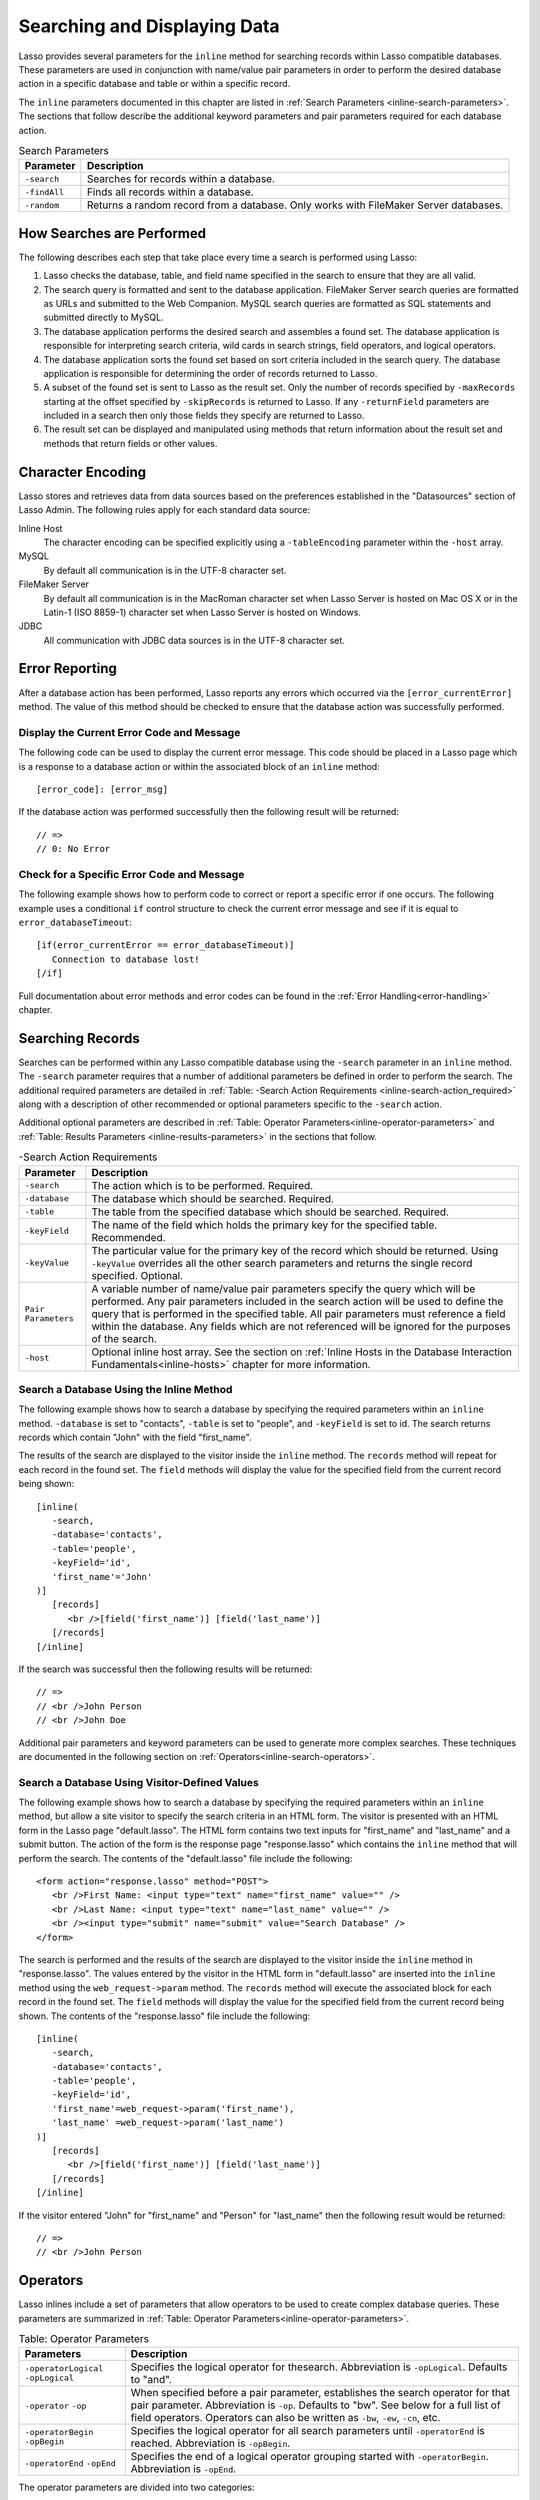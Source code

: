 .. _searching-displaying:

*****************************
Searching and Displaying Data
*****************************

Lasso provides several parameters for the ``inline`` method for searching
records within Lasso compatible databases. These parameters are used in
conjunction with name/value pair parameters in order to perform the desired
database action in a specific database and table or within a specific record.

The ``inline`` parameters documented in this chapter are listed in
:ref:`Search Parameters <inline-search-parameters>`. The sections that follow
describe the additional keyword parameters and pair parameters required for each
database action.

.. _inline-search-parameters:

.. tabularcolumns:: |l|L|

.. table:: Search Parameters

   +------------+--------------------------------------------------+
   |Parameter   |Description                                       |
   +============+==================================================+
   |``-search`` |Searches for records within a database.           |
   +------------+--------------------------------------------------+
   |``-findAll``|Finds all records within a database.              |
   +------------+--------------------------------------------------+
   |``-random`` |Returns a random record from a database. Only     |
   |            |works with FileMaker Server databases.            |
   +------------+--------------------------------------------------+

How Searches are Performed
==========================

The following describes each step that take place every time a search is
performed using Lasso:

#. Lasso checks the database, table, and field name specified in the search to
   ensure that they are all valid.
#. The search query is formatted and sent to the database application. FileMaker
   Server search queries are formatted as URLs and submitted to the Web
   Companion. MySQL search queries are formatted as SQL statements and submitted
   directly to MySQL.
#. The database application performs the desired search and assembles a found
   set. The database application is responsible for interpreting search
   criteria, wild cards in search strings, field operators, and logical
   operators.
#. The database application sorts the found set based on sort criteria included
   in the search query. The database application is responsible for determining
   the order of records returned to Lasso.
#. A subset of the found set is sent to Lasso as the result set. Only the number
   of records specified by ``-maxRecords`` starting at the offset specified by
   ``-skipRecords`` is returned to Lasso. If any ``-returnField`` parameters are
   included in a search then only those fields they specify are returned to
   Lasso.
#. The result set can be displayed and manipulated using methods that return
   information about the result set and methods that return fields or other
   values.

Character Encoding
==================

Lasso stores and retrieves data from data sources based on the preferences
established in the "Datasources" section of Lasso Admin. The following rules
apply for each standard data source:

Inline Host
   The character encoding can be specified explicitly using a ``-tableEncoding``
   parameter within the ``-host`` array.

MySQL
   By default all communication is in the UTF-8 character set.

FileMaker Server
   By default all communication is in the MacRoman character set when Lasso
   Server is hosted on Mac OS X or in the Latin-1 (ISO 8859-1) character set
   when Lasso Server is hosted on Windows.

JDBC
   All communication with JDBC data sources is in the UTF-8 character set.

Error Reporting
===============

After a database action has been performed, Lasso reports any errors which
occurred via the ``[error_currentError]`` method. The value of this method
should be checked to ensure that the database action was successfully performed.

Display the Current Error Code and Message
------------------------------------------

The following code can be used to display the current error message. This code
should be placed in a Lasso page which is a response to a database action or
within the associated block of an ``inline`` method::

   [error_code]: [error_msg]

If the database action was performed successfully then the following result will
be returned::

   // =>
   // 0: No Error


Check for a Specific Error Code and Message
-------------------------------------------

The following example shows how to perform code to correct or report a specific
error if one occurs. The following example uses a conditional ``if`` control
structure to check the current error message and see if it is equal to
``error_databaseTimeout``::

   [if(error_currentError == error_databaseTimeout)]
      Connection to database lost!
   [/if] 

Full documentation about error methods and error codes can be found in the
:ref:`Error Handling<error-handling>` chapter.


Searching Records
=================

Searches can be performed within any Lasso compatible database using the
``-search`` parameter in an ``inline`` method. The ``-search`` parameter
requires that a number of additional parameters be defined in order to perform
the search. The additional required parameters are detailed in :ref:`Table:
-Search Action Requirements <inline-search-action_required>` along with a
description of other recommended or optional parameters specific to the
``-search`` action.

Additional optional parameters are described in
:ref:`Table: Operator Parameters<inline-operator-parameters>` and
:ref:`Table: Results Parameters <inline-results-parameters>` in the sections
that follow.

.. _inline-search-action_required:

.. tabularcolumns:: |l|L|

.. table:: -Search Action Requirements

   +------------------------+--------------------------------------------------+
   |Parameter               |Description                                       |
   +========================+==================================================+
   |``-search``             |The action which is to be performed. Required.    |
   +------------------------+--------------------------------------------------+
   |``-database``           |The database which should be searched. Required.  |
   +------------------------+--------------------------------------------------+
   |``-table``              |The table from the specified database which should|
   |                        |be searched. Required.                            |
   +------------------------+--------------------------------------------------+
   |``-keyField``           |The name of the field which holds the primary key |
   |                        |for the specified table. Recommended.             |
   +------------------------+--------------------------------------------------+
   |``-keyValue``           |The particular value for the primary key of the   |
   |                        |record which should be returned. Using            |
   |                        |``-keyValue`` overrides all the other search      |
   |                        |parameters and returns the single record          |
   |                        |specified. Optional.                              |
   +------------------------+--------------------------------------------------+
   |``Pair Parameters``     |A variable number of name/value pair parameters   |
   |                        |specify the query which will be performed. Any    |
   |                        |pair parameters included in the search action will|
   |                        |be used to define the query that is performed in  |
   |                        |the specified table. All pair parameters must     |
   |                        |reference a field within the database. Any fields |
   |                        |which are not referenced will be ignored for the  |
   |                        |purposes of the search.                           |
   +------------------------+--------------------------------------------------+
   |``-host``               |Optional inline host array. See the section on    |
   |                        |:ref:`Inline Hosts in the Database Interaction    |
   |                        |Fundamentals<inline-hosts>` chapter for more      |
   |                        |information.                                      |
   +------------------------+--------------------------------------------------+


Search a Database Using the Inline Method
-----------------------------------------

The following example shows how to search a database by specifying the required
parameters within an ``inline`` method. ``-database`` is set to "contacts",
``-table`` is set to "people", and ``-keyField`` is set to id. The search
returns records which contain "John" with the field "first_name".

The results of the search are displayed to the visitor inside the ``inline``
method. The ``records`` method will repeat for each record in the found set. The
``field`` methods will display the value for the specified field from the
current record being shown::

   [inline(
      -search,
      -database='contacts',
      -table='people',
      -keyField='id',
      'first_name'='John'
   )]
      [records]
         <br />[field('first_name')] [field('last_name')]
      [/records]
   [/inline]

If the search was successful then the following results will be returned::
     
   // =>
   // <br />John Person
   // <br />John Doe

Additional pair parameters and keyword parameters can be used to generate more
complex searches. These techniques are documented in the following section on
:ref:`Operators<inline-search-operators>`.


Search a Database Using Visitor-Defined Values
----------------------------------------------

The following example shows how to search a database by specifying the required
parameters within an ``inline`` method, but allow a site visitor to specify the
search criteria in an HTML form. The visitor is presented with an HTML form in
the Lasso page "default.lasso". The HTML form contains two text inputs for
"first_name" and "last_name" and a submit button. The action of the form is the
response page "response.lasso" which contains the ``inline`` method that will
perform the search. The contents of the "default.lasso" file include the
following::

   <form action="response.lasso" method="POST">
      <br />First Name: <input type="text" name="first_name" value="" />
      <br />Last Name: <input type="text" name="last_name" value="" />
      <br /><input type="submit" name="submit" value="Search Database" />
   </form>

The search is performed and the results of the search are displayed to the
visitor inside the ``inline`` method in "response.lasso". The values entered by
the visitor in the HTML form in "default.lasso" are inserted into the ``inline``
method using the ``web_request->param`` method. The ``records`` method will
execute the associated block for each record in the found set. The ``field``
methods will display the value for the specified field from the current record
being shown. The contents of the "response.lasso" file include the following::

   [inline(
      -search,
      -database='contacts',
      -table='people',
      -keyField='id',
      'first_name'=web_request->param('first_name'),
      'last_name' =web_request->param('last_name')
   )]
      [records]
         <br />[field('first_name')] [field('last_name')]
      [/records]
   [/inline]

If the visitor entered "John" for "first_name" and "Person" for "last_name" then
the following result would be returned::

   // =>
   // <br />John Person

.. _inline-search-operators:

Operators
=========

Lasso inlines include a set of parameters that allow operators to be used to
create complex database queries. These parameters are summarized in
:ref:`Table: Operator Parameters<inline-operator-parameters>`.

.. _inline-operator-parameters:

.. tabularcolumns:: |l|L|

.. table:: Table: Operator Parameters

   +--------------------+------------------------------------------------------+
   |Parameters          |Description                                           |
   +====================+======================================================+
   |``-operatorLogical``|Specifies the logical operator for thesearch.         |
   |``-opLogical``      |Abbreviation is ``-opLogical``. Defaults to "and".    |
   +--------------------+------------------------------------------------------+
   |``-operator``       |When specified before a pair parameter, establishes   |
   |``-op``             |the search operator for that pair parameter.          |
   |                    |Abbreviation is ``-op``. Defaults to "bw". See below  |
   |                    |for a full list of field operators. Operators can also|
   |                    |be written as ``-bw``, ``-ew``, ``-cn``, etc.         |
   +--------------------+------------------------------------------------------+
   |``-operatorBegin``  |Specifies the logical operator for all search         |
   |``-opBegin``        |parameters until ``-operatorEnd`` is reached.         |
   |                    |Abbreviation is ``-opBegin``.                         |
   +--------------------+------------------------------------------------------+
   |``-operatorEnd``    |Specifies the end of a logical operator grouping      |
   |``-opEnd``          |started with ``-operatorBegin``. Abbreviation is      |
   |                    |``-opEnd``.                                           |
   +--------------------+------------------------------------------------------+

The operator parameters are divided into two categories:

Field Operators
   These are specified using the ``-operator`` parameter before a name/value
   pair parameter. The field operator changes the way that the named field is
   searched for the value. If no field operator is specified then the default
   begins with ("bw") operator is used. See
   :ref:`Table: Field Operators<inline-field-operators>` for a list of the
   possible values. Field operators can also be abbreviated as ``-bw``, ``-ew``,
   ``-cn``, etc.

Logical Operators
   These are specified using the ``-operatorLogical``, ``-operatorBegin``, and
   ``-operatorEnd`` parameters. These parameters specify how the results of
   different pair parameters are combined to form the full results of the
   search.


Field Operators
---------------

The possible values for the ``-operator`` parameter are listed in
:ref:`Table: Field Operators<inline-field-operators>`. The default operator is
begins with ("bw"). Case is unimportant when specifying operators.

Field operators are interpreted differently depending on which data source is
being accessed. For example, FileMaker Server interprets "bw" to mean that any
word within a field can begin with the value specified for that field. MySQL
interprets "bw" to mean that the first word within the field must begin with the
value specified. See the chapters on each data source or the documentation that
came with a third-party data source connector for more information.

Several of the field operators are only supported in MySQL or other SQL
databases. These include the "ft" full text operator and the "rx" and "nrx"
regular expression operators.

.. _inline-field-operators:

.. table:: Table: Field Operators

   +-------------------------+-------------------------------------------------+
   |Operators                |Description                                      |
   +=========================+=================================================+
   |``-op='bw'`` Or ``-bw``  |Begins With. Default if no operator is set.      |
   +-------------------------+-------------------------------------------------+
   |``-op='cn'`` Or ``-cn``  |Contains.                                        |
   +-------------------------+-------------------------------------------------+
   |``-op='ew'`` Or ``-ew``  |Ends With.                                       |
   +-------------------------+-------------------------------------------------+
   |``-op='eq'`` Or ``-eq``  |Equals.                                          |
   +-------------------------+-------------------------------------------------+
   |``-op='ft'or -ft``       |Full Text. MySQL databases only.                 |
   +-------------------------+-------------------------------------------------+
   |``-op='gt'`` Or ``-gt``  |Greater Than.                                    |
   +-------------------------+-------------------------------------------------+
   |``-op='gte'`` Or ``-gte``|Greater Than or Equals.                          |
   +-------------------------+-------------------------------------------------+
   |``-op='lt'`` Or ``-lt``  |Less Than.                                       |
   +-------------------------+-------------------------------------------------+
   |``-op='lte'`` Or ``-lte``|Less Than or Equals.                             |
   +-------------------------+-------------------------------------------------+
   |``-op='neq'`` Or ``-neq``|Not Equals.                                      |
   +-------------------------+-------------------------------------------------+
   |``-op='rx'`` Or ``-rx``  |RegExp. Regular expression search. SQL databases |
   |                         |only.                                            |
   +-------------------------+-------------------------------------------------+
   |``-op='nrx'`` Or ``-nrx``|Not RegExp. Opposite of RegExp. SQL databases    |
   |                         |only.                                            |
   +-------------------------+-------------------------------------------------+


Specify a Field Operator in an Inline Method
^^^^^^^^^^^^^^^^^^^^^^^^^^^^^^^^^^^^^^^^^^^^

Specify the field operator before the name/value pair parameter which it will
affect. The following ``inline`` method searches for records where the
"first_name" begins with "J" and the "last_name" ends with "son"::

   [inline(
      -search,
      -database='contacts',
      -table='people',
      -keyField='id',
      -operator='bw', 'first_name'='J',
      -operator='ew', 'last_name'='son'
   )]
      [records]<br />[field('first_name')] [field('last_name')][/records]
   [/inline]

The results of the search would include the following records::

   // =>
   // <br />John Person
   // <br />Jane Person


Logical Operators
-----------------

The logical operator parameter ``-operatorLogical`` can be used with a value of
either "AND" or "OR". The parameters ``-operatorBegin``, and ``-operatorEnd``
can be used with values of "AND", "OR", or "NOT". ``-operatorLogical`` applies
to all search parameters specified with an action while ``-operatorBegin``
applies to all search parameters until the matching ``-operatorEnd`` parameter
is reached. The case of the value is unimportant when specifying a logical
operator.

-  "AND" specifies that records which are returned should fulfil all of the
   search parameters listed.
-  "OR" specifies that records which are returned should fulfil one or more of
   the search parameters listed.
-  "NOT" specifies that records which match the search criteria contained
   between the ``-operatorBegin`` and ``-operatorEnd`` parameters should be
   omitted from the found set. "NOT" cannot be used with the
   ``-operatorLogical`` keyword parameter.

.. note::
   In lieu of a "NOT" option for ``-operatorLogical``, many field operators can
   be negated individually by substituting the opposite field operator. The
   following pairs of field operators are the opposites of each other: "eq" and
   "neq", "lt" and "gte", and "gt" and "lte".

.. note::
   **FileMaker** - The ``-operatorBegin`` and ``-operatorEnd`` parameters do
   not work with Lasso Connector for FileMaker Server.


Perform a Search Using an "AND" Operator
^^^^^^^^^^^^^^^^^^^^^^^^^^^^^^^^^^^^^^^^

Use the ``-operatorLogical`` command tag with an "AND" value. The following
``inline`` method returns records for which the "first_name" field begins with
"John" and the "last_name" field begins with "Doe". The position of the
``-operatorLogical`` parameter within the ``inline`` method is unimportant since
it applies to the entire action::

   [inline(
      -search,
      -database='contacts',
      -table='people',
      -keyField='id',
      -operatorLogical='AND',
      'first_name'='John',
      'last_name'='Doe'
   )]
      [records]<br />[field('first_name')] [field('last_name')][/records]
   [/inline]


Perform a Search Using an OR Operator
^^^^^^^^^^^^^^^^^^^^^^^^^^^^^^^^^^^^^

Use the ``-operatorLogical`` parameter with an "OR" value. The following
``inline`` method returns records for which the "first_name" field begins with
either "John" or "Jane". The position of the ``-operatorLogical`` parameter
within the ``inline`` method is unimportant since it applies to the entire
action::

   [inline(
      -search,
      -database='contacts',
      -table='people',
      -keyField='id',
      -operatorLogical='OR',
      'first_name'='John',
      'first_name'='Jane'
   )]
      [records]<br />[field('first_name')] [field('last_name')][/records]
   [/inline]


Perform a Search Using a "NOT" Operator
^^^^^^^^^^^^^^^^^^^^^^^^^^^^^^^^^^^^^^^

Use the ``-operatorBegin`` and ``-operatorEnd`` parameters with a "NOT" value.
The following ``inline`` method returns records for which the "first_name" field
begins with "John" and the "last_name" field is not "Doe". The operator
parameters must surround the parameters of the search which is to be negated::

   [inline(
      -search,
      -database='contacts',
      -table='people',
      -keyField='id',
      'first_name'='John',
      -operatorBegin='NOT',
      'last_name'='Doe',
      -operatorEnd='NOT'
   )]
      [records]<br />[field('first_name')] [field('last_name')][/records]
   [/inline]


Perform a Search With a Complex Query

Use the ``-operatorBegin`` and ``-operatorEnd`` parameters to build up a complex
query. As an example, a query can be constructed to find records in a database
whose "First_name" And "last_name" both begin with the same letter "J" or "M".
The desired query could be written in pseudo-code as follows::

   ( (first_name begins with J) AND (last_name begins with J) ) OR
   ( (first_name begins with M) AND (last_name begins with M) )

The pseudo code is translated into Lasso code as follows. Each line of the query
becomes a pair of ``-opBegin=AND`` and ``-opEnd=AND`` parameters with a pair
parameter for "first_name" and "last_name" contained inside. The two lines are
then combined using a pair of ``-opBegin=OR`` and ``-opEnd=OR`` parameters. The
nesting of the parameters works like the nesting of parentheses in the pseudo
code above to clarify how Lasso should combine the results of different
name/value pair parameters::

   inline(
      -search,
      -database='contacts',
      -table='people',
      -keyField='id',
      -opBegin='OR',
         -opBegin='AND',
            'first_name'='J',
            'last_name'='J',
         -opEnd='AND',
         -opBegin='AND',
            'first_name'='M',
            'last_name'='M',
         -opEnd='AND',
      -opEnd='OR'
   )]
      [records]<br />[field('first_name')] [field('last_name')][/records]
   [/inline]

The following results might look something like this::

   // =>
   // <br />Johnny Johnson
   // <br />Jimmy James
   // <br />Mark McPerson


Results
=======

Lasso inlines include a set of parameters that allow the results of a search to
be customized. These parameters do not change the found set of records that are
returned from the search, but they do change the data that is returned for
formatting and display to the visitor. The results parameters are summarized in
:ref:`Table: Results Parameters<inline-results-parameters>`.

.. _inline-results-parameters:

.. table:: Table: Results Parameters

   +------------------+--------------------------------------------------------+
   |Parameter         |Description                                             |
   +==================+========================================================+
   |``-distinct``     |Specifies that only records with distinct values in all |
   |                  |returned fields should be returned. MySQL only.         |
   +------------------+--------------------------------------------------------+
   |``-maxRecords``   |Specifies how many records should be shown from         |
   |                  |the found set. Optional, defaults to "50".              |
   +------------------+--------------------------------------------------------+
   |``-skipRecords``  |Specifies an offset into the found set at which         |
   |                  |records should start being shown. Optional,             |
   |                  |defaults to "1".                                        |
   +------------------+--------------------------------------------------------+
   |``-returnField``  |Specifies a field that should be returned in the results|
   |``-returnColumn`` |of the search. Multiple ``-returnField`` parameters can |
   |                  |be used to return multiple fields. Optional, defaults to|
   |                  |returning all fields in the searched table.             |
   +------------------+--------------------------------------------------------+
   |``-sortField``    |Specifies that the results should be sorted based       |
   |``-sortColumn``   |on the data in the named field. Multiple                |
   |                  |``-sortField`` parameters can be used for complex       |
   |                  |sorts. Optional, defaults to returning data in the      |
   |                  |order it appears in the database.                       |
   +------------------+--------------------------------------------------------+
   |``-sortOrder``    |When specified after a ``-sortField`` parameter,        |
   |                  |specifies the order of the sort, either "ascending",    |
   |                  |"descending" or custom. Optional, defaults to           |
   |                  |"ascending" for each ``-sortField``.                    |
   +------------------+--------------------------------------------------------+

The results parameters are divided into three categories:

#. **Sorting** is specified using the ``-sortField`` and ``-sortOrder``
   parameters. These parameters change the order of the records which are
   returned by the search. The sort is performed by the database application
   before Lasso receives the record set.

#. The portion of the **Found Set** being shown is specified using the
   ``-maxRecords`` and ``-skipRecords`` parameters. ``-maxRecords`` sets the
   number of records which will be iterated over in the ``records`` method. The
   ``-skipRecords`` parameter sets the offset into the found set which is shown.
   These two methods define the window of records which are shown and can be
   used to navigate through a found set.
   
#. The **Fields** which are available are specified using the ``-returnField``
   method. Normally, all fields in the table that was searched are returned. If
   any ``-returnField`` parameters are specified then only those fields will be
   available to be returned to the visitor using the ``field`` method.
   Specifying ``-returnField`` parameters can improve the performance of Lasso
   by not sending unnecessary data between the database and the Web server.

   .. note::
      In order to use the ``keyField_value`` method within an ``inline``, the
      ``-keyField`` must be specified as one of the ``-returnField`` values.

#. The "-distinct" parameter instructs MySQL data sources to return only records
   which contain distinct values across all returned fields. This parameter is
   useful when combined with a single ``-returnField`` parameter and a
   ``-findAll`` to return all distinct values from a single field in the
   database.


Return Sorted Results
---------------------

Specify ``-sortField`` and ``-sortOrder`` parameters within an inline search.
The following inline includes sort parameters. The records are first sorted by
"last_name" in ascending order, then sorted by "first_name" in ascending order::

   inline(
      -search,
      -database='contacts',
      -table='people',
      -keyField='id',
      'first_name'='J',
      -sortField='last_name', -sortOrder='ascending',
      -sortField='first_name', -sortOrder='ascending'
   )]
      [records]<br />[field('first_name')] [field('last_name')][/records]
   [/inline]

The following results could be returned when this inline is run. The returned
records are sorted in order of "last_name". If the "last_name" of two records
are equal then those records are sorted in order of "first_name"::

   // =>
   // <br />Jane Doe
   // <br />John Doe
   // <br />Jane Person
   // <br />John Person


Return a Portion of a Found Set
-------------------------------

A portion of a found set can be returned by manipulating the values for
``-maxRecords`` and ``-skipRecords``. In the following example, a search is
performed for records where the "first_name" begins with "J". This search
returns four records, but only the second two records are shown. ``-maxRecords``
is set to "2" to show only two records and ``-skipRecords`` is set to "2" to
skip the first two records::

   [inline(
      -search,
      -database='contacts',
      -table='people',
      -keyField='id',
      'first_name'='J',
      -maxRecords=2,
      -skipRecords=2
   )]
      [records]<br />[field('first_name')] [field('last_name')][/records]
   [/inline]

The following results could be returned when this inline is run. Neither of the
"Doe" records from the previous example are shown since they are skipped over::

   // =>
   // <br />Jane Person
   // <br />John Person


Limit the Fields Returned in Search Results
-------------------------------------------

Use the ``-returnField`` parameter. If a single ``-returnField`` parameter used
then only the fields that are specified will be returned. If no ``-returnField``
parameters are specified then all fields within the current table will be
returned. In the following example, only the "first_name" field is shown since
it is the only field specified within a ``-returnField`` parameter::

   [inline(
      -search,
      -database='contacts',
      -table='people',
      -keyField='id',
      'first_name'='J',
      -returnField='first_name'
   )]
      [records]<br />[field('first_name')][/records]
   [/inline]

The "last_name" field cannot be shown for any of these records since it was not
specified in a``-returnField`` parameter. The above code would result in
something like the following::

   // =>
   // <br />Jane
   // <br />John
   // <br />Jane
   // <br />John


Finding All Records
===================

All records can be returned from a database using the ``-findAll`` parameter.
The ``-findAll`` parameter functions exactly like the ``-search`` parameter
except that no name/value pair parameters or operator parameters are required.
Parameters that sort and limit the found set work the same as they do for
``-search`` actions.

.. tabularcolumns:: |l|L|

.. table:: Table: -FindAll Action Requirements

   +-------------+-------------------------------------------------------------+
   |Parameter    |Description                                                  |
   +=============+=============================================================+
   |``-findAll`` |The action which is to be performed. Required.               |
   +-------------+-------------------------------------------------------------+
   |``-database``|The database which should be searched. Required.             |
   +-------------+-------------------------------------------------------------+
   |``-table``   |The table from the specified database which should           |
   |             |be searched. Required.                                       |
   +-------------+-------------------------------------------------------------+
   |``-keyField``|The name of the field which holds the primary key            |
   |             |for the specified table. Recommended.                        |
   +-------------+-------------------------------------------------------------+
   |``-host``    |Optional inline host array. See the section on               |
   |             |:ref:`Inline Hosts<inline-hosts>` in the Database            |
   |             |Interaction Fundamentals chapter for more                    |
   |             |information.                                                 |
   +-------------+-------------------------------------------------------------+

Find All Records Within a Database
----------------------------------

The following ``inline`` method find all records within a table named "people"
in the "contacts" database and displays them. The results are shown below::

   [inline(
      -findAll,
      -database='contacts',
      -table='people',
      -keyField='id'
   )]
      [records]<br />[field('first_name')] [field('last_name')][/records]
   [/inline]

   // =>
   // <br />Jane Doe
   // <br />John Person
   // <br />Jane Person
   // <br />John Doe


Return All Unique Field Values
------------------------------

The unique values from a field in a MySQL database can be returned using the
``-distinct`` parameter. Only records which have distinct values across all
fields will be returned. In the following example, a ``-findAll`` action is used
on the "people" table of the "contacts" database. Only distinct values from the
"last_name" field are returned::

   [inline(
      -findAll,
      -database='contacts',
      -table='people',
      -distinct,
      -sortField='first_name',
      -returnField='first_name'
   )]
      [records]<br />[field('first_name')][/records]
   [/inline]

The following results are returned. Even though there are multiple instances of
"John" and "Jane" in the database, only one record for each name is returned::

   // =>
   // <br />Jane
   // <br />John


Finding Random Records
======================

A random record can be returned from a database using the ``-random``
parameter. The ``-random`` parameter functions exactly like the
``-search`` parameter except that no name/value pair parameters or operator
parameters are required.

.. tabularcolumns:: |l|L|

.. table:: Table: -Random Action Requirements

   +--------------+------------------------------------------------------------+
   |Parameter     |Description                                                 |
   +==============+============================================================+
   |``-random``   |The action which is to be performed. Required.              |
   +--------------+------------------------------------------------------------+
   |``-database`` |The database which should be searched. Required.            |
   +--------------+------------------------------------------------------------+
   |``-table``    |The table from the specified database which should          |
   |              |be searched. Required.                                      |
   +--------------+------------------------------------------------------------+
   |``-keyField`` |The name of the field which holds the primary key           |
   |              |for the specified table. Recommended.                       |
   +--------------+------------------------------------------------------------+
   |``-host``     |Optional inline host array. See the section on              |
   |              |:ref:`Inline Hosts<inline-hosts>` in the Database           |
   |              |Interaction Fundamentals chapter for more                   |
   |              |information.                                                |
   +--------------+------------------------------------------------------------+


Find a Single Random Record From a Database
-------------------------------------------

The following inline finds a single random record from a FileMaker Server
database "contacts" and displays it. ``-maxRecords`` is set to "1" to ensure
that only a single record is shown. One potential result is shown below. Each
time this inline is run a different record will be returned::

   [inline(
      -random,
      -database='contacts',
      -table='people',
      -keyField='id',
      -maxRecords=1
   )]
      [records]<br />[field('first_name')] [field('last_name')][/records]
   [/inline]

   // => <br />Jane Person

Return Multiple Records Sorted in Random Order
----------------------------------------------

The ``-sortRandom`` parameter can be used with the ``-search`` or ``-findAll``
actions to return many records from a MySQL database sorted in random order. In
the following example, all records from the "people" table of the "contacts"
database are returned in random order::

   [inline(
      -findAll,
      -database='contacts',
      -table='people',
      -keyField='id',
      -sortRandom
   )]
      [records]<br />[field('first_name')] [field('last_name')][/records]
   [/inline]

   // =>
   // <br />John Doe
   // <br />Jane Doe
   // <br />Jane Person
   // <br />John Person


Displaying Data
===============

The examples in this chapter have all relied on the ``records`` tags and
``field`` methods to display the results of the search that have been performed.
This section describes the use of these methods in more detail. (See the section
on :ref:`Working with Inline Action Results<inline-results-methods>` in the
:ref:`Database Interaction Fundamentals<database-interaction>` chaapter for
method documentation and more description.)

The ``field`` method always returns the value for a field from the current
record when it is used within an associated block of a ``records`` method. If
the ``field`` method is used outside of ``records`` block but inside an
``inline`` associated block then it returns the value for the field from the
first record in the found set. If the found set is only one record then the
``records`` method is optional.

.. note::
   **FileMaker** - Lasso Connector for FileMaker Server includes a collection of
   FileMaker Server specific methods which return database results. See the
   :ref:`FileMaker Data Sources <FileMaker-Data-Sources>` chapter for more
   information.


Display the Results From a Search
---------------------------------

Use the ``records`` method and ``field`` method to display the results of a
search. The following ``inline`` method perform a ``-findAll`` action in a
database "contacts". The results are returned each formatted on a line by
itself. The ``loop_count`` method is used to indicate the order within the found
set::

   [inline(
      -findAll,
      -database='contacts',
      -table='people',
      -keyField='id'
   )]
      [records]
         <br />[loop_count]: [field('first_name')] [field('last_name')]
      [/records]
   [/inline]

   // =>
   // <br />1: Jane Doe
   // <br />2: John Person
   // <br />3: Jane Person
   // <br />4: John Doe


Display the Results for a Single Record
---------------------------------------

Use ``field`` methods within the associated block of an ``inline`` method. The
``records`` methods are unnecessary if only a single record is returned. The
following ``inline`` method perform a ``-search`` for a single record whose
primary key "id" equals "1". The ``keyField_value`` is shown along with the
``field`` values for the record::

   [inline(
      -search,
      -database='contacts',
      -table='people',
      -keyField='id',
      -keyValue=1
   )]
      <br />[keyField_value]: [field('first_name')] [field('last_name')]
   [/inline]

   // ->
   // <br />1: Jane Doe


Display the Results From a Named Inline:
----------------------------------------

Use the ``-inlineName`` parameter in both the ``inline`` method and in the
``records`` method. The ``records`` method can be located anywhere in the code
after the ``inline`` method that define the database action. The following
example shows a ``-findAll`` action at the top of a page of code with the
results formatted later::

   <?lasso
      inline(
         -findAll,
         -database='contacts',
         -table='people',
         -keyField='id',
         -inlineName='FindAll Results'
      ) => {}
   ?>

   // ... Page Contents ...

   [records(-inlineName='FindAll Results')]
      <br />[loop_count]: [field('first_name')] [field('last_name')]
   [/records]

   // =>
   // <br />1: Jane Doe
   // <br />2: John Person
   // <br />3: Jane Person
   // <br />4: John Doe


Linking to Data
===============

This section describes how to create links which allow a visitor to
manipulate the found set. The following types of links can be created.

Navigation
   Links can be created which allow a visitor to page through a found set. Only
   a portion of the found set needs to be shown, but the entire found set can be
   accessed.

Detail
   Links can be created which allow detail about a particular record to be shown
   in another Lasso page.

Sorting
   Links can be provided to re-sort the current found set on a different field.

Most of the link techniques implicitly assume that the records within the
database are not going to change while the visitor is navigating through the
found set. The database search is actually performed again for every page served
to a visitor and if the number of results change then the records being shown to
the visitor can be shifted or altered as soon as another link is selected.

Link Methods
------------

Lasso 9 includes many methods which make creating detail links and navigation
links easy within Lasso solutions. The general purpose link methods are defined
below. The common parameters for all link methods are specified in :ref:`Table:
Link Method Parameters <table-link-method-parameters>`.

.. method:: link(...)

   General purpose link method that provides an anchor tag with the specified
   parameters. The ``-response`` parameter is used as the URL for the link.

.. method:: link_params(...)

   General purpose link method that processes a set of parameters using the
   common rules for all link methods.

.. method:: link_nextGroup(...)
   
   Sets a standard set of options that will be used for all link methods that
   follow in the current Lasso page.

.. method:: link_url(...)

   General purpose link method that provides a URL based on the specified
   parameters. The ``-response`` parameter is used as the URL for the link.

Each of the general purpose link methods implement the basic behavior of
all the link methods, but are not usually used on their own. The section on
:ref:`Link Method Parameters <link-method-parameters>` below describes the
common parameters that all link methods interpret. The following sections
include the link URL, container, and parameter methods and examples of
their use.

.. note::
   The link methods do not include values for the ``-sql``, ``-username``,
   ``-password`` or the ``-returnField`` parameters in the links they generate.

.. _link-method-parameters:

Link Method Parameters
----------------------

All of the link methods accept the same parameters which allow the link that is
being formed to be customized. These parameters include all the action
parameters which can be passed to an ``inline`` method and a series of
parameters detailed in :ref:`Table: Link Method Parameters
<table-link-method-parameters>` which allow various parameters to be removed
from the generated link method.

The link methods interpret their parameters as follows:

-  The parameters are processed in the order they are specified within the link
   method. Later parameters override earlier parameters.
-  Most link methods process ``action_params`` first, then any parameters
   specified in ``link_setFormat``, and finally the parameters specified within
   the link method itself. The general purpose link methods do not include
   ``action_params`` automatically.
-  Parameters of type array are inserted into the parameters as if each
   item of the array was specified in order at the location of the array.
-  Many action parameters will only be included once in the resulting link.
   These include ``-database``, ``-table``, ``-keyField``, ``-maxRecords``, and
   any other action parameter that can only be specified once within an inline.
   The last value for the parameter will be included in the resulting link.
-  Only one action such as ``-search``, ``-findAll``, or ``-nothing`` will be
   included in the resulting link. The last action specified in the link method
   will be used.
-  Action parameters such as ``-required``, ``-op``, ``-opBegin``, ``-opEnd``,
   ``-sortField``, and ``-sortOrder`` will be included in the order they are
   specified within the method.
-  The resulting link will consist of the action followed by all action
   parameters specified once in alphabetical order, and finally all name/value
   pair parameters and keyword parameters that are specified multiple times in
   the same order they were specified in the parameter list.
-  All ``-no…`` parameters are interpreted at the location they occur in the
   parameter list. If a ``-noDatabase`` parameter is specified early in the
   parameter list and a ``-database`` parameter is included later then the
   ``-database`` parameter will be included in the resulting link.
-  The ``-noClassic`` parameter removes all action parameters that are not
   essential to specifying the search and location in the found set to an
   ``inline`` method. The ``-database``, ``-table``, ``-keyField``, and action
   are all removed. All name/value pair parameters, ``-sort…`` parameters,
   ``-op`` parameters, and either ``-maxRecords`` and ``-skipRecords`` or
   ``-keyValue`` are included.
-  The value of the ``-response`` parameter will be used as the URL for the
   resulting link. The link methods always link to a response file on the same
   server they are called. If not specified the ``-response`` will be the same
   as ``response_filePath``.
-  The ``-sql``, ``-username``, ``-password``, and ``-returnField`` parameters
   are never returned by the link methods.

.. note::
   The ``referrer`` and ``referrer_url`` methods are special cases which simply
   return the referrer specified in the HTTP request header. They do not accept
   any parameters.

.. _table-link-method-parameters:

.. tabularcolumns:: |l|L|

.. table:: Table: Link Method Parameters

   +------------------------+--------------------------------------------------+
   |Parameter               |Description                                       |
   +========================+==================================================+
   |Action Parameter        |Inserts the specified action parameter. Either    |
   |                        |appends the action parameter or overrides an      |
   |                        |existing action parameter with the new value.     |
   +------------------------+--------------------------------------------------+
   |Name/Value Pair         |Inserts the specified name/value pair.            |
   +------------------------+--------------------------------------------------+
   |Array Parameter         |An array of pairs is inserted as if each          |
   |                        |name/value pair in the array was specified in the |
   |                        |tag parameters at the location of the array.      |
   +------------------------+--------------------------------------------------+
   |``-NoAction``           |Removes the action command tag.                   |
   +------------------------+--------------------------------------------------+
   |``-NoClassic``          |Removes all parameters required to specify an     |
   |                        |action in Classic Lasso leaving only those        |
   |                        |parameters required to specify the query and      |
   |                        |current location in the found set.                |
   +------------------------+--------------------------------------------------+
   |``-NoDatabase``         |Removes the ``-database`` parameter.              |
   +------------------------+--------------------------------------------------+
   |``-NoTable``            |Removes the ``-table`` or ``-layout`` parameter.  |
   |                        |``-noLayout`` is a synonym.                       |
   +------------------------+--------------------------------------------------+
   |``-NoKeyField``         |Removes the ``-keyField`` parameter.              |
   +------------------------+--------------------------------------------------+
   |``-NoKeyValue``         |Removes the ``-keyValue`` parameter.              |
   +------------------------+--------------------------------------------------+
   |``-NoOperatorLogical``  |Removes the ``-operatorLogical`` parameter.       |
   +------------------------+--------------------------------------------------+
   |``-NoResponse``         |Removes the ``-response`` parameter.              |
   +------------------------+--------------------------------------------------+
   |``-NoMaxRecords``       |Removes the ``-maxRecords`` parameter.            |
   +------------------------+--------------------------------------------------+
   |``-NoSkipRecords``      |Removes the ``-skipRecords`` parameter.           |
   +------------------------+--------------------------------------------------+
   |``-NoParams``           |Removes name/value pairs, ``-operator``,          |
   |                        |``-operatorBegin``, ``-operatorEnd``, and         |
   |                        |``-required`` parameters.                         |
   +------------------------+--------------------------------------------------+
   |``-NoSort``             |Removes all ``-sort…`` parameters.                |
   +------------------------+--------------------------------------------------+
   |``-NoSchema``           |Removes the ``-schema`` parameter for JDBC data   |
   |                        |sources.                                          |
   +------------------------+--------------------------------------------------+
   |``-No.Name``            |Removes a specified name/value parameter.         |
   +------------------------+--------------------------------------------------+
   |``-Response``           |Specifies the file that will be used as the URL   |
   |                        |for the link tag. The link methods always link to |
   |                        |a file on the current server.                     |
   +------------------------+--------------------------------------------------+


Link URL Methods
----------------

The methods defined below each return a URL based on the current database
action. Each of these methods accepts the same parameters as specified in
:ref:`Table: Link Method Parameters <table-link-method-parameters>` above.
Examples of the link methods are included in the :ref:`Link Examples
<link-examples>`  section that follows.

.. method:: link_currentActionURL(...)

   Returns a link to the current Lasso action.

.. method:: link_firstGroupURL(...)

   Returns a link to the first group of records based on the current Lasso
   action. Sets ``-skipRecords`` to "0".

.. method:: link_prevGroupURL(...)

   Returns a link to the next group of records based on the current Lasso
   action. Changes ``-skipRecords``.

.. method:: link_nextGroupURL(...)

   Returns a link to the next group of records based on the current Lasso
   action. Changes ``-skipRecords``.

.. method:: link_lastGroupURL(...)

   Returns a link to the last group of records based on the current Lasso
   action. Changes ``-skipRecords``.

.. method:: link_currentRecordURL(...)

   Returns a link to the current record. Sets ``-maxRecords`` to "1" and changes
   ``-skipRecords``.

.. method:: link_firstRecordURL(...)

   Returns a link to the first record based on the current Lasso action. Sets
   ``-maxRecords`` to "1" and ``-skipRecords`` to "0".

.. method:: Link_PrevRecordURL(...)

   Returns a link to the next record based on the current Lasso action. Sets
   ``-maxRecords`` to "1" and changes ``-skipRecords``.

.. method:: link_lastRecordURL(...)

   Returns a link to the last record based on the current Lasso action. Sets
   ``-maxRecords`` to "1" and changes ``-skipRecords``.

.. method:: link_detailURL(...)

   Returns a link to the current record using the primary key and key value.
   Changes ``-keyValue``.

.. method:: referrer_url()
.. method:: referer_url()

   Returns a link to the previous page which the visitor was at before the
   current page.

   .. note::
      The ``referrer_url`` method is a special case which simply returns the
      referrer specified in the HTTP request header. It does not accept any
      parameters.


Link Anchor Methods
-------------------

The methods defined below each return an HTML anchor tag based on the current
database action. The anchor tags surround the contents of the method. If the
link method is not valid then no result is returned. Each of these methods
accepts the same parameters as specified in :ref:`Table: Link Method Parameters
<table-link-method-parameters>` above. Examples of the link methods are included
in the :ref:`Link Examples <link-examples>` section that follows.

.. method:: link_currentAction(...)

   Returns a link to the current Lasso action. Requires an associated block.

.. method:: link_firstGroup(...)

   Returns a link to the first group of records based on the current Lasso
   action. Sets ``-skipRecords`` to "0". Requires an associated block.

.. method:: link_prevGroup(...)

   Returns a link to the previous group of records based on the current Lasso
   action. Changes ``-skipRecords``. Requires an associated block.

.. method:: link_nextGroup(...)

   Returns a link to the next group of records based on the current Lasso
   action. Changes ``-skipRecords``. Requires an associated block.

.. method:: link_lastGroup(...)

   Returns a link to the last group of records based on the current Lasso
   action. Changes ``-skipRecords``. Requires an associated block.

.. method:: link_currentRecord(...)

   Returns a link to the current record. Sets ``-maxRecords`` to "1" and changes
   ``-skipRecords``. Requires an associated block.

.. method:: link_firstRecord(...)

   Returns a link to the first record based on the current Lasso action. Sets
   ``-maxRecords`` to "1" and ``-skipRecords`` to "0". Requires an associated
   block.

.. method:: link_prevRecord(...)

   Returns a link to the previous record based on the current Lasso action. Sets
   ``-maxRecords`` to "1" and changes ``-skipRecords``. Requires an associated
   block.

.. method:: link_nextRecord(...)

   Returns a link to the next record based on the current Lasso action. Sets
   ``-maxRecords`` to "1" and changes ``-skipRecords``. Requires an associated
   block.

.. method:: link_lastRecord(...)

   Returns a link to the last record based on the current Lasso action. Sets
   ``-maxRecords`` to "1" and changes ``-skipRecords``. Requires an associated
   block.

.. method:: link_detail(...)

   Returns a link to the current record using the ``-keyField`` and
   ``-keyValue``. Changes ``-keyValue``. Requires an associated block.

.. method:: referer()
.. method:: referrer()

   Returns a link to the previous page which the visitor was at before the
   current page. Requires an associated block.

   .. note::
      The ``referrer`` method is a special case which simply returns the
      referrer specified in the HTTP request header. It does not accept any
      parameters.


Link Parameter Array Methods
----------------------------

The methods defined below each return an array of parameters based on the
current database action. Each of these methods accepts the same parameters as
specified in :ref:`Table: Link Method Parameters <table-link-method-parameters>`
above. Examples of the link methods are included in the :ref:`Link Examples
<link-examples>` section that follows.

.. method:: link_currentActionParams(...)

   Returns a link to the current Lasso action.

.. method:: link_firstGroupParams(...)

   Returns a link to the first group of records based on the current Lasso
   action. Sets ``-skipRecords`` to "0".

.. method:: link_prevGroupParams(...)

   Returns a link to the previous group of records based on the current Lasso
   action. Changes ``-skipRecords``.

.. method:: link_nextGroupParams(...)

   Returns a link to the next group of records based on the current Lasso
   action. Changes ``-skipRecords``.

.. method:: link_lastGroupParams(...)

   Returns a link to the last group of records based on the current Lasso
   action. Changes ``-skipRecords``.

.. method:: link_currentRecordParams(...)

   Returns a link to the current record. Sets ``-maxRecords`` to "1" and changes
   ``-skipRecords``.

.. method:: link_firstRecordParams(...)

   Returns a link to the first record based on the current Lasso action. Sets
   ``-maxRecords`` to "1" and ``-skipRecords`` to "0".

.. method:: link_prevRecordParams(...)

   Returns a link to the previous record based on the current Lasso action. Sets
   ``-maxRecords`` to "1" and changes ``-skipRecords``.

.. method:: link_nextRecordParams(...)

   Returns a link to the next record based on the current Lasso action. Sets
   ``-maxRecords`` to "1" and changes ``-skipRecords``.

.. method:: link_lastRecordParams(...)

   Returns a link to the last record based on the current Lasso action. Sets
   ``-maxRecords`` to "1" and changes ``-skipRecords``.

.. method:: link_detailParams(...)

   Returns a link to the current record using the primary key and key value.
   Changes ``-keyValue``.

.. _link-examples:

Link Examples
-------------

The basic technique for using the link methods is the same as that which was
described to allow site visitors to enter values into HTML forms and then use
those values within an ``inline`` action. The ``inline`` methods can have some
action parameters and search parameters specified explicitly, with variables, an
array, ``web_request->params``, or one of the link methods defining the rest.

For example, an ``inline`` could be specified to find all records within a
database as follows. The entire action is specified within the ``inline``
method. Each time a page with the code on it is visited the action will be
performed as written::

   inline(
      -findAll,
      -database='contacts',
      -table='people',
      -keyField='id',
      -maxRecords=10
   )
      // ... your code ...
   /inline

The same ``inline`` can be modified so that it can accept parameters from an
HTML form or URL which is used to load the page it is on, but can still act as a
standalone action. This is accomplished by adding an ``web_request->params``
method to the opening of the ``inline`` method::

   inline(
      web_request->params,
      -search,
      -database='contacts',
      -table='people',
      -keyField='id',
      -maxRecords=4
   )
      // ... your code ...
   /inline

Any keyword parameters or name/value pairs in the HTML form or URL that triggers
the page with this inline will be passed into the inline through the
``web_request->params`` method as if they had been typed directly into the
``inline``. However, the keyword parameters specified directly in the ``inline``
method will override any corresponding parameters from the
``web_request->params``.

Since the action ``-search`` is specified after the ``web_request->params``
array it will override any other action from the array. The action of this
inline will always be ``-search``. Similarly, all of the ``-database``,
``-table``, ``-keyField``, or ``-maxRecords`` parameters will have the values
specified in the ``inline`` overriding any values passed in through
``web_request->params``.

The various link methods can be used to generate URLs which work with the
specified inline in order to change the set of records being shown, the sort
order and sort field, etc. The link methods are able to override any parameters
not specified in the ``inline`` method, but the basic action is always performed
exactly as specified.


Navigation Links
----------------

Navigation links are created by manipulating the value for ``-skipRecords`` so
that the visitor is shown a different portion of the found set each time they
follow a link or by setting ``-keyValue`` to an appropriate value to show one
record in a database.

Create Next and Previous Links
^^^^^^^^^^^^^^^^^^^^^^^^^^^^^^

The ``link_nextGroup`` and ``link_prevGroup`` methods can be used with the
``inline`` specified above to page through a set of found records.

The ``link_nextGroup`` method is used to include a ``-noClassic`` parameter in
each link method that follows. This ensures that the ``-database``, ``-table``,
and ``-keyField`` are not included in the links generated by the link methods.

The full inline is shown below. It uses the ``records`` method to show the
people that have been found in the database and includes next and previous links
to page through the found set::

   [inline(
      web_request->params,
      -search,
      -database='contacts',
      -table='people',
      -keyField='id',
      -maxRecords=4
   )]

      <p>[found_count] records were found, showing [shown_count]
        records from [shown_first] to [shown_last].

      [records]
         <br />[field('first_name')] [field('last_name')]
      [/records]

      [link_setFormat(-noClassic)]
      [link_prevGroup]<br />Previous [maxRecords_value] Records [/link_prevGroup]
      [link_nextGroup]<br />Next [maxRecords_value] Records [/link_nextGroup]
    [/inline]

The first time this page is loaded the first four records from the database are
shown. Since this is the first group of records in the database only the ``Next
4 Records`` link is displayed::

   // =>
   // <p>16 records were found, showing 4 records from 1 to 4.
   // <br />Jane Doe
   // <br />John Person
   // <br />Jane Person
   // <br />John Doe
   // <br />Next 4 Records

If the "Next 4 Records" link is selected then the same page is
reloaded. The value for ``-skipRecords`` is taken from the link method and
passed into the ``inline`` method through the ``web_request->params``
array. The following results are displayed. This time both the "Next 4
Records" and the "Previous 4 Records" links are displayed::

   // =>
   // <p>16 records were found, showing 4 records from 5 to 8.
   // <br />Jane Surname
   // <br />John Last_Name
   // <br />Mark Last_Name
   // <br />Tom Surname
   // <br />Previous 4 Records
   // <br />Next 4 Records


Create First and Last Links
^^^^^^^^^^^^^^^^^^^^^^^^^^^

Links to the first and last groups of records in the found set can be added
using the ``link_firstGroup`` and ``link_nextGroup`` methods. The following
``inline`` includes both next/previous links and first/last links::

   [inline(
      web_request->params,
      -search,
      -database='contacts',
      -table='people',
      -keyField='id',
      -maxRecords=4
   )]

      <p>[found_count] records were found, showing [shown_count]
         records from [shown_first] to [shown_last].

      [records]
         <br />[field('first_name')] [field('last_name')]
      [/records]

      [link_setFormat(-noClassic)]
      [link_firstGroup]<br />First [maxRecords_value] Records [/link_firstGroup]
      [link_prevGroup] <br />Previous [maxRecords_value] Records [/link_prevGroup]
      [link_nextGroup] <br />Next [maxRecords_value] Records [/link_nextGroup]
      [link_lastGroup] <br />Last [maxRecords_value] Records [/link_lastGroup]
   [/inline]

The first time this page is loaded the first four records from the database are
shown. Since this is the first group of records in the database only the "Next 4
Records" and "Last 4 Records" links are displayed. The "Previous 4 Records" and
"First 4 Records" links will automatically appear if either of these links are
selected by the visitor::

   // ->
   // <p>16 records were found, showing 4 records from 1 to 4.
   // <br />Jane Doe
   // <br />John Person
   // <br />Jane Person
   // <br />John Doe
   // <br />Next 4 Records
   // <br />Last 4 Records


Create Links to Page Through the Found Set
^^^^^^^^^^^^^^^^^^^^^^^^^^^^^^^^^^^^^^^^^^

Many Web sites include page links which allow the visitor to jump directly to
any set of records within the found set. The example ``-findAll`` returns "16"
records from "contacts" so four page links would be created to jump to the 1st,
5th, 9th, and 13th records.

A set of page links can be created using the ``link_currentActionURL`` method as
a base and then customizing the ``-skipRecords`` value as needed. The following
loop creates as many page links as are needed for the current found set::

   [inline(
      web_request->params,
      -search,
      -database='contacts',
      -table='people',
      -keyField='id',
      -maxRecords=4
   )]

      <p>[found_count] records were found, showing [shown_count]
        records from [shown_first] to [shown_last].

      [records]
         <br />[field('first_name')] [field('last_name')]
      [/records]

      [link_setFormat(-noClassic)]
      [local(count) = 0]
      [while(#count < found_count)]
         <br /><a href="[link_currentActionURL(-skipRecords=#count)]">
            Page [loop_count]
         </a>
         [#count += maxRecords_value]
      [/while]
   [/inline]

The results of this code for the example ``-search`` would be the following.
There are four page links. The first is equivalent to the "First 4 Records" link
created above and the last is equivalent to the "Last 4 Records" link created
above::

   // =>
   // <p>16 records were found, showing 4 records from 1 to 4.
   // <br />Jane Doe
   // <br />John Person
   // <br />Jane Person
   // <br />John Doe
   // <br />Page 1
   // <br />Page 2
   // <br />Page 3
   // <br />Page 4


Sorting Links
-------------

Sorting links are created by adding or manipulating ``-sortField`` and
``-sortOrder`` parameters. The same found set is shown, but the order is
determined by which link is selected. Often, the column headers in a table of
results from a database will represent the sort links that allow the table to be
resorted by the values in that specific column.


Create Links That Sort the Found Set
^^^^^^^^^^^^^^^^^^^^^^^^^^^^^^^^^^^^

The following code performs a ``-search`` in an ``inline`` and formats the
results as a table. The column heading at the top of each table column is a link
which re-sorts the results by the field values in that column. The links for
sorting the found set are created by specifying ``-noSort`` and ``-sortField``
parameters to the ``link_firstGroup`` method::

   [inline(
      web_request->params,
      -search,
      -database='contacts',
      -table='people',
      -keyField='id',
      -maxRecords=4
   )]

      [link_setFormat(-noClassic)]
      <table>
         <tr>
            <th>
               [link_firstGroup(-noSort, -sortOrder='first_name')]
                  First Name
               [/link_firstGroup]
            </th>
            <th>
               [link_firstGroup(-noSort, -sortOrder='last_name')]
                  Last Name
               [/link_firstGroup]
            </th>
         </tr>
      [records]
         <tr>
            <td>[field('first_name')]</td>
            <td>[field('last_name')]</td>
         </tr>
      [/records]
      </table>
   [/inline]


Detail Links
------------

Detail links are created in order to show data from a particular record in the
database table. Usually, a listing Lasso page will contain only limited data
from each record in the found set and a detail Lasso page will contain
significantly more information about a particular record.

A link to a particular record can be created using the ``link_detail`` method to
set the ``-keyField`` and ``-keyValue`` fields. This method is guaranteed to
return the selected record even if the database is changing while the visitor is
navigating. However, it is difficult to create next and previous links on the
detail page. This option is most suitable if the selected database record will
need to be updated or deleted.

Alternately, a link to a particular record can be created using
``link_currentAction`` and setting ``-maxRecords`` to "1". This method allows
the visitor to continue navigating by records on the detail page.


Create a Link to a Particular Record
^^^^^^^^^^^^^^^^^^^^^^^^^^^^^^^^^^^^

There are two Lasso pages involved in most detail links. The listing Lasso page
"default.lasso" includes the ``inline`` method that defines the search for the
found set. The detail Lasso page "response.lasso" includes the ``inline`` method
that finds and display the individual record.

#. The ``inline`` method in "default.lasso" simply performs a ``-findAll``
   action. Each record in the result set is displayed with a link to
   "response.lasso" created using the ``link_detail`` method::

      [inline(
         -findAll,
         -database='contacts',
         -table='people',
         -keyField='id',
         -maxRecords=4
      )]
         [link_setFormat(-noClassic)]
         [records]<br />
            [link_detail(-response='response.lasso')]
               [field('first_name')] [field('last_name')]
            [/link_detail]
         [/records]
      [/inline]

      // =>
      // <br /><a [/* ... href info ... */]>Jane Doe</a>
      // <br /><a [/* ... href info ... */]>John Person</a>
      // <br /><a [/* ... href info ... */]>Jane Person</a>
      // <br /><a [/* ... href info ... */]>John Doe</a>

#. The ``inline`` method on "response.lasso" uses ``web_request->params`` to
   pull the values from the URL generated by the link methods. The results
   contain more information about the particular records than is shown in the
   listing. In this case, the "phone_number" field is included as well as the
   "first_name" and "last_name"::
   
      [inline(
         web_request->params,
         -search,
         -database='contacts',
         -table='people',
         -keyField='id'
      )]
         <br />[field('first_name')] [field('last_name')]
         <br />[field('phone_number')]
         [/* ... other code ... */]
      [/inline]

      // =>
      // <br />Jane Doe
      // <br />555-1212


Create a Link to the Current Record in the Found Set
^^^^^^^^^^^^^^^^^^^^^^^^^^^^^^^^^^^^^^^^^^^^^^^^^^^^

There are two Lasso pages involved in most detail links. The listing Lasso page
"default.lasso" includes the ``inline`` method that defines the search for the
found set. The detail Lasso page "response.lasso" includes the ``inline`` method
that finds and display the individual record. The ``link_currentAction`` method
is used to create a link from "default.lasso" to "response.lasso" showing a
particular record.

#. The ``inline`` method on "default.lasso" simply performs a ``-findAll``
   action. Each record in the result set is displayed with a link to
   "response.lasso" created using the ``link_currentAction`` method::
    
      [inline(
         -findAll,
         -database='contacts',
         -table='people',
         -keyField='id',
         -maxRecords=4
      )]
         [link_setFormat(-noClassic)]
         [records]<br />
            [link_currentAction(-response='response.lasso', -maxRecords=1)]
               [field('first_name')] [field('last_name')]
            [/link_currentAction]
         [/records]
      [/inline]

      // =>
      // <br />Jane Doe
      // <br />John Person
      // <br />Jane Person
      // <br />John Doe

#. The ``inline`` method in "response.lasso" uses ``web_request->params`` to
   pull the values from the URL generated by the link methods. The results
   contain more information about the particular records than is shown in the
   listing. In this case, the "phone_number" field is included as well as the
   "first_name" and "last_name."
    
   The detail page can also contain links to the previous and next records in
   the found set. These are created using the ``link_prevRecord`` and
   ``link_nextRecord`` methods. The visitor can continue navigating the found
   set record by record::
    
      [Inline(
         web_request->params,
         -search,
         -database='contacts',
         -table='people',
         -keyField='id'
      )]
         <br />[field('first_name')] [field('last_name')]
         <br />[field('phone_number')]

         [link_setFormat(-noClassic)]
         <br />[link_prevRecord] Previous Record [/link_prevRecord]
         <br />[link_nextRecord] Next Record [/link_nextRecord]
      [/inline]

      // =>
      // <br />Jane Last_Name
      // <br />555-1212
      // <br />Previous Record
      // <br />Next Record